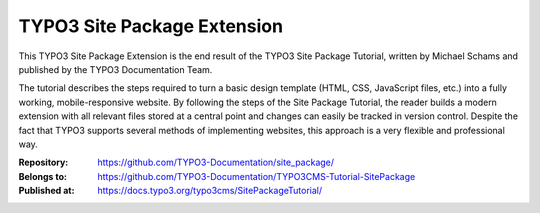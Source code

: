 ============================
TYPO3 Site Package Extension
============================

This TYPO3 Site Package Extension is the end result of the TYPO3 Site
Package Tutorial, written by Michael Schams and published by the TYPO3
Documentation Team.

The tutorial describes the steps required to turn a basic design
template (HTML, CSS, JavaScript files, etc.) into a fully working,
mobile-responsive website. By following the steps of the Site Package
Tutorial, the reader builds a modern extension with all relevant files
stored at a central point and changes can easily be tracked in version
control. Despite the fact that TYPO3 supports several methods of
implementing websites, this approach is a very flexible and
professional way.

:Repository:      https://github.com/TYPO3-Documentation/site_package/
:Belongs to:      https://github.com/TYPO3-Documentation/TYPO3CMS-Tutorial-SitePackage
:Published at:    https://docs.typo3.org/typo3cms/SitePackageTutorial/
